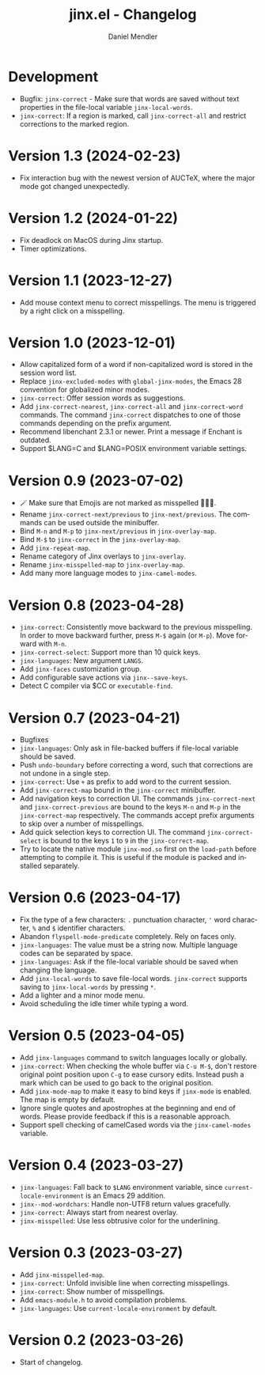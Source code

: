 #+title: jinx.el - Changelog
#+author: Daniel Mendler
#+language: en

* Development

- Bugfix: ~jinx-correct~ - Make sure that words are saved without text properties
  in the file-local variable ~jinx-local-words~.
- ~jinx-correct~: If a region is marked, call ~jinx-correct-all~ and restrict
  corrections to the marked region.

* Version 1.3 (2024-02-23)

- Fix interaction bug with the newest version of AUCTeX, where the major mode
  got changed unexpectedly.

* Version 1.2 (2024-01-22)

- Fix deadlock on MacOS during Jinx startup.
- Timer optimizations.

* Version 1.1 (2023-12-27)

- Add mouse context menu to correct misspellings. The menu is triggered by a
  right click on a misspelling.

* Version 1.0 (2023-12-01)

- Allow capitalized form of a word if non-capitalized word is stored in the
  session word list.
- Replace =jinx-excluded-modes= with =global-jinx-modes=, the Emacs 28 convention
  for globalized minor modes.
- =jinx-correct=: Offer session words as suggestions.
- Add =jinx-correct-nearest=, =jinx-correct-all= and =jinx-correct-word= commands. The
  command =jinx-correct= dispatches to one of those commands depending on the
  prefix argument.
- Recommend libenchant 2.3.1 or newer. Print a message if Enchant is outdated.
- Support $LANG=C and $LANG=POSIX environment variable settings.

* Version 0.9 (2023-07-02)

- 🪄 Make sure that Emojis are not marked as misspelled 🧙🏼‍♀️.
- Rename =jinx-correct-next/previous= to =jinx-next/previous=. The commands can be
  used outside the minibuffer.
- Bind =M-n= and =M-p= to =jinx-next/previous= in =jinx-overlay-map=.
- Bind =M-$= to =jinx-correct= in the =jinx-overlay-map=.
- Add =jinx-repeat-map=.
- Rename category of Jinx overlays to =jinx-overlay=.
- Rename =jinx-misspelled-map= to =jinx-overlay-map=.
- Add many more language modes to =jinx-camel-modes=.

* Version 0.8 (2023-04-28)

- =jinx-correct=: Consistently move backward to the previous misspelling. In order
  to move backward further, press =M-$= again (or =M-p=). Move forward with =M-n=.
- =jinx-correct-select=: Support more than 10 quick keys.
- =jinx-languages=: New argument =LANGS=.
- Add =jinx-faces= customization group.
- Add configurable save actions via =jinx--save-keys=.
- Detect C compiler via $CC or =executable-find=.

* Version 0.7 (2023-04-21)

- Bugfixes
- =jinx-languages=: Only ask in file-backed buffers if file-local variable should
  be saved.
- Push =undo-boundary= before correcting a word, such that corrections are not
  undone in a single step.
- =jinx-correct=: Use =+= as prefix to add word to the current session.
- Add =jinx-correct-map= bound in the =jinx-correct= minibuffer.
- Add navigation keys to correction UI. The commands =jinx-correct-next= and
  =jinx-correct-previous= are bound to the keys =M-n= and =M-p= in the
  =jinx-correct-map= respectively. The commands accept prefix arguments to skip
  over a number of misspellings.
- Add quick selection keys to correction UI. The command =jinx-correct-select= is
  bound to the keys =1= to =9= in the =jinx-correct-map=.
- Try to locate the native module =jinx-mod.so= first on the =load-path= before
  attempting to compile it. This is useful if the module is packed and installed
  separately.

* Version 0.6 (2023-04-17)

- Fix the type of a few characters: =.= punctuation character, ='= word character, =%=
  and =$= identifier characters.
- Abandon =flyspell-mode-predicate= completely. Rely on faces only.
- =jinx-languages=: The value must be a string now. Multiple language codes can be
  separated by space.
- =jinx-languages=: Ask if the file-local variable should be saved when changing
  the language.
- Add =jinx-local-words= to save file-local words. =jinx-correct= supports saving to
  =jinx-local-words= by pressing =*=.
- Add a lighter and a minor mode menu.
- Avoid scheduling the idle timer while typing a word.

* Version 0.5 (2023-04-05)

- Add =jinx-languages= command to switch languages locally or globally.
- =jinx-correct=: When checking the whole buffer via =C-u M-$=, don't restore
  original point position upon =C-g= to ease cursory edits. Instead push a mark
  which can be used to go back to the original position.
- Add =jinx-mode-map= to make it easy to bind keys if =jinx-mode= is enabled. The
  map is empty by default.
- Ignore single quotes and apostrophes at the beginning and end of words. Please
  provide feedback if this is a reasonable approach.
- Support spell checking of camelCased words via the =jinx-camel-modes= variable.

* Version 0.4 (2023-03-27)

- =jinx-languages=: Fall back to =$LANG= environment variable, since
  =current-locale-environment= is an Emacs 29 addition.
- =jinx--mod-wordchars=: Handle non-UTF8 return values gracefully.
- =jinx-correct=: Always start from nearest overlay.
- =jinx-misspelled=: Use less obtrusive color for the underlining.

* Version 0.3 (2023-03-27)

- Add =jinx-misspelled-map=.
- =jinx-correct=: Unfold invisible line when correcting misspellings.
- =jinx-correct=: Show number of misspellings.
- Add =emacs-module.h= to avoid compilation problems.
- =jinx-languages=: Use =current-locale-environment= by default.

* Version 0.2 (2023-03-26)

- Start of changelog.
